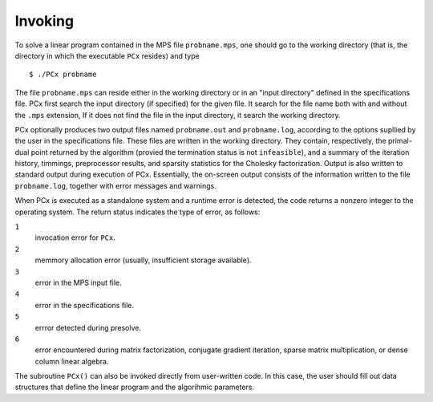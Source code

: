 Invoking
========

To solve a linear program contained in the MPS file ``probname.mps``, one should
go to the working directory (that is, the directory in which the executable
``PCx`` resides) and type ::

    $ ./PCx probname

The file ``probname.mps`` can reside either in the working directory or in an
"input directory" defined in the specifications file. PCx first search the input
directory (if specified) for the given file. It search for the file name both
with and without the ``.mps`` extension, If it does not find the file in the
input directory, it search the working directory.

PCx optionally produces two output files named ``probname.out`` and
``probname.log``, according to the options supllied by the user in the
specifications file. These files are written in the working directory. They
contain, respectively, the primal-dual point returned by the algorithm (provied
the termination status is not ``infeasible``), and a summary of the iteration
history, timmings, preprocessor results, and sparsity statistics for the
Cholesky factorization. Output is also written to standard output during
execution of PCx. Essentially, the on-screen output consists of the information
written to the file ``probname.log``, together with error messages and warnings.

When PCx is executed as a standalone system and a runtime error is detected, the
code returns a nonzero integer to the operating system. The return status
indicates the type of error, as follows:

``1``
  invocation error for ``PCx``.

``2``
  memmory allocation error (usually, insufficient storage available).

``3``
  error in the MPS input file.

``4``
  error in the specifications file.

``5``
  errror detected during presolve.

``6``
  error encountered during matrix factorization, conjugate gradient iteration,
  sparse matrix multiplication, or dense column linear algebra.

The subroutine ``PCx()`` can also be invoked directly from user-written code. In
this case, the user should fill out data structures that define the linear
program and the algorihmic parameters.
